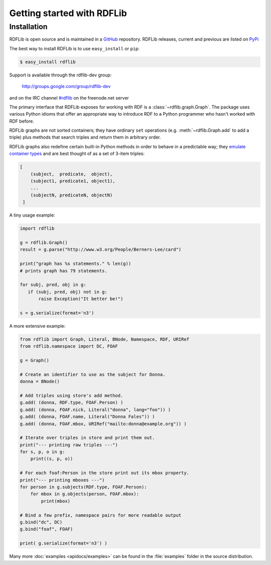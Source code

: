 .. _gettingstarted:

===============================
Getting started with RDFLib
===============================

Installation
============

RDFLib is open source and is maintained in a 
`GitHub <http://github.com/RDFLib/rdflib/>`_ repository. RDFLib releases, current and previous 
are listed on `PyPi <http://pypi.python.org/pypi/rdflib/>`_

The best way to install RDFLib is to use ``easy_install`` or ``pip``:

.. code-block :: bash

    $ easy_install rdflib

Support is available through the rdflib-dev group:

    http://groups.google.com/group/rdflib-dev

and on the IRC channel `#rdflib <irc://irc.freenode.net/swig>`_ on the freenode.net server

The primary interface that RDFLib exposes for working with RDF is a
:class:`~rdflib.graph.Graph`. The package uses various Python idioms
that offer an appropriate way to introduce RDF to a Python programmer
who hasn't worked with RDF before.

RDFLib graphs are not sorted containers; they have ordinary ``set``
operations (e.g. :meth:`~rdflib.Graph.add` to add a triple) plus
methods that search triples and return them in arbitrary order.

RDFLib graphs also redefine certain built-in Python methods in order
to behave in a predictable way; they `emulate container types
<http://docs.python.org/release/2.5.2/ref/sequence-types.html>`_ and
are best thought of as a set of 3-item triples:

.. code-block:: text

    [
        (subject,  predicate,  object),
        (subject1, predicate1, object1),
        ... 
        (subjectN, predicateN, objectN)
     ]

A tiny usage example:

.. code-block:: python

    import rdflib

    g = rdflib.Graph()
    result = g.parse("http://www.w3.org/People/Berners-Lee/card")

    print("graph has %s statements." % len(g))
    # prints graph has 79 statements.

    for subj, pred, obj in g:
       if (subj, pred, obj) not in g:
           raise Exception("It better be!")

    s = g.serialize(format='n3')

A more extensive example:


.. code-block:: python

    from rdflib import Graph, Literal, BNode, Namespace, RDF, URIRef
    from rdflib.namespace import DC, FOAF

    g = Graph()

    # Create an identifier to use as the subject for Donna.
    donna = BNode()

    # Add triples using store's add method.
    g.add( (donna, RDF.type, FOAF.Person) )
    g.add( (donna, FOAF.nick, Literal("donna", lang="foo")) )
    g.add( (donna, FOAF.name, Literal("Donna Fales")) )
    g.add( (donna, FOAF.mbox, URIRef("mailto:donna@example.org")) )

    # Iterate over triples in store and print them out.
    print("--- printing raw triples ---")
    for s, p, o in g:
        print((s, p, o))

    # For each foaf:Person in the store print out its mbox property.
    print("--- printing mboxes ---")
    for person in g.subjects(RDF.type, FOAF.Person):
        for mbox in g.objects(person, FOAF.mbox):
            print(mbox)

    # Bind a few prefix, namespace pairs for more readable output
    g.bind("dc", DC)
    g.bind("foaf", FOAF)
	
    print( g.serialize(format='n3') )
			
Many more :doc:`examples <apidocs/examples>` can be found in the :file:`examples` folder in the source distribution.
